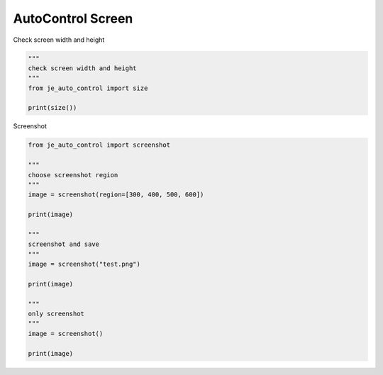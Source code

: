 ========================
AutoControl Screen
========================

| Check screen width and height

.. code-block:: python

    """
    check screen width and height
    """
    from je_auto_control import size

    print(size())

| Screenshot

.. code-block:: python

    from je_auto_control import screenshot

    """
    choose screenshot region
    """
    image = screenshot(region=[300, 400, 500, 600])

    print(image)

    """
    screenshot and save
    """
    image = screenshot("test.png")

    print(image)

    """
    only screenshot
    """
    image = screenshot()

    print(image)
